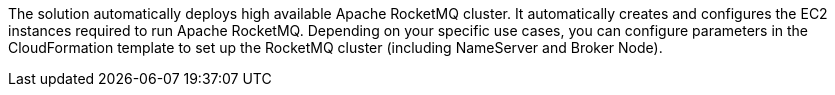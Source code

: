 // Replace the content in <>
// Briefly describe the software. Use consistent and clear branding. 
// Include the benefits of using the software on AWS, and provide details on usage scenarios.

The solution automatically deploys high available Apache RocketMQ cluster. It automatically creates and configures the EC2 instances required to run Apache RocketMQ. Depending on your specific use cases, you can configure parameters in the CloudFormation template to set up the RocketMQ cluster (including NameServer and Broker Node).
